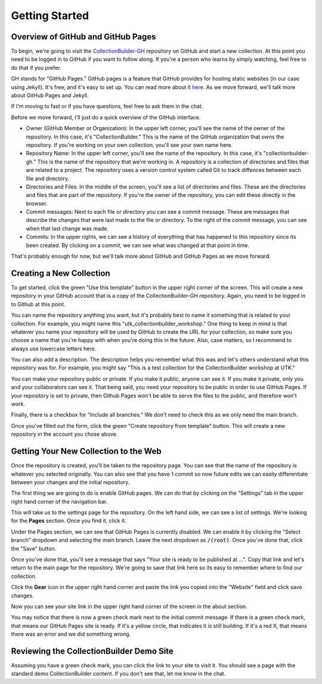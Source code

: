 Getting Started
===============

Overview of GitHub and GitHub Pages
-----------------------------------

To begin, we're going to visit the `CollectionBuilder-GH <https://github.com/CollectionBuilder/collectionbuilder-gh>`_
repository on GitHub and start a new collection.  At this point you need to be logged in to GitHub if you want to follow
along. If you're a person who learns by simply watching, feel free to do that if you prefer.

GH stands for "GitHub Pages." GitHub pages is a feature that GitHub provides for hosting static websites (in our case
using Jekyll).  It's free, and it's easy to set up.  You can read more about it `here <https://pages.github.com/>`_. As
we move forward, we'll talk more about GitHub Pages and Jekyll.

If I'm moving to fast or if you have questions, feel free to ask them in the chat.

Before we move forward, I'll just do a quick overview of the GitHub interface.

* Owner (GitHub Member or Organization):  In the upper left corner, you'll see the name of the owner of the repository.
  In this case, it's "CollectionBuilder."  This is the name of the GitHub organization that owns the repository.  If
  you're working on your own collection, you'll see your own name here.
* Repository Name:  In the upper left corner, you'll see the name of the repository.  In this case, it's
  "collectionbuilder-gh."  This is the name of the repository that we're working in. A repository is a collection of
  directories and files that are related to a project. The repository uses a version control system called Git to track
  diffences between each file and directory.
* Directories and Files:  In the middle of the screen, you'll see a list of directories and files.  These are the
  directories and files that are part of the repository. If you're the owner of the repository, you can edit these
  directly in the browser.
* Commit messages: Next to each file or directory you can see a commit message.  These are messages that describe
  the changes that were last made to the file or directory. To the right of the commit message, you can see when that
  last change was made.
* Commits: In the upper rights, we can see a history of everything that has happened to this repository since its been
  created. By clicking on a commit, we can see what was changed at that point in time.

That's probably enough for now, but we'll talk more about GitHub and GitHub Pages as we move forward.

Creating a New Collection
-------------------------

To get started, click the green "Use this template" button in the upper right corner of the screen.  This will create a
new repository in your GitHub account that is a copy of the CollectionBuilder-GH repository. Again, you need to be logged
in to Github at this point.

You can name the repository anything you want, but it's probably best to name it something that is related to your
collection.  For example, you might name this "utk_collectionbuilder_workshop." One thing to keep in mind is that whatever
you name your repository will be used by GitHub to create the URL for your collection, so make sure you choose a name that
you're happy with when you're doing this in the future. Also, case matters, so I recommend to always use lowercase letters
here.

You can also add a description. The description helps you remember what this was and let's others understand what this repository
was for. For example, you might say "This is a test collection for the CollectionBuilder workshop at UTK."

You can make your repository public or private.  If you make it public, anyone can see it.  If you make it private, only
you and your collaborators can see it.  That being said, you need your repository to be public in order to use GitHub Pages.
If your repository is set to private, then Github Pages won't be able to serve the files to the public, and therefore won't work.

Finally, there is a checkbox for "Include all branches." We don't need to check this as we only need the main branch.

Once you've filled out the form, click the green "Create repository from template" button.  This will create a new repository
in the account you chose above.

Getting Your New Collection to the Web
--------------------------------------

Once the repository is created, you'll be taken to the repository page.  You can see that the name of the repository is
whatever you selected originally. You can also see that you have 1 commit so now future edits we can easily differentiate
between your changes and the initial repository.

The first thing we are going to do is enable GitHub pages.  We can do that by clicking on the "Settings" tab in the upper
right hand corner of the navigation bar.

This will take us to the settings page for the repository. On the left hand side, we can see a list of settings.  We're
looking for the **Pages** section. Once you find it, click it.

Under the Pages section, we can see that GitHub Pages is currently disabled.  We can enable it by clicking the "Select branch"
dropdown and selecting the main branch.  Leave the next dropdown as :code:`/(root)`. Once you've done that, click the
"Save" button.

Once you've done that, you'll see a message that says "Your site is ready to be published at ...". Copy that link and
let's return to the main page for the repository. We're going to save that link here so its easy to remember where to find
our collection.

Click the **Gear** icon in the upper right hand corner and paste the link you copied into the "Website" field and click
save changes.

Now you can see your site link in the upper right hand corner of the screen in the about section.

You may notice that there is now a green check mark next to the initial commit message. If there is a green check mark,
that means our GitHub Pages site is ready.  If it's a yellow circle, that indicates it is still building.  If it's a red
X, that means there was an error and we did something wrong.

Reviewing the CollectionBuilder Demo Site
-----------------------------------------

Assuming you have a green check mark, you can click the link to your site to visit it. You should see a page with the
standard demo CollectionBuilder content.  If you don't see that, let me know in the chat.


